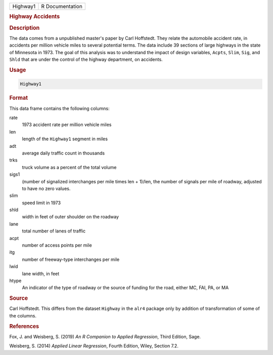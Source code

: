 .. container::

   ======== ===============
   Highway1 R Documentation
   ======== ===============

   .. rubric:: Highway Accidents
      :name: Highway1

   .. rubric:: Description
      :name: description

   The data comes from a unpublished master's paper by Carl Hoffstedt.
   They relate the automobile accident rate, in accidents per million
   vehicle miles to several potential terms. The data include 39
   sections of large highways in the state of Minnesota in 1973. The
   goal of this analysis was to understand the impact of design
   variables, ``Acpts``, ``Slim``, ``Sig``, and ``Shld`` that are under
   the control of the highway department, on accidents.

   .. rubric:: Usage
      :name: usage

   .. code:: R

      Highway1

   .. rubric:: Format
      :name: format

   This data frame contains the following columns:

   rate
      1973 accident rate per million vehicle miles

   len
      length of the ``Highway1`` segment in miles

   adt
      average daily traffic count in thousands

   trks
      truck volume as a percent of the total volume

   sigs1
      (number of signalized interchanges per mile times len + 1)/len,
      the number of signals per mile of roadway, adjusted to have no
      zero values.

   slim
      speed limit in 1973

   shld
      width in feet of outer shoulder on the roadway

   lane
      total number of lanes of traffic

   acpt
      number of access points per mile

   itg
      number of freeway-type interchanges per mile

   lwid
      lane width, in feet

   htype
      An indicator of the type of roadway or the source of funding for
      the road, either MC, FAI, PA, or MA

   .. rubric:: Source
      :name: source

   Carl Hoffstedt. This differs from the dataset ``Highway`` in the
   ``alr4`` package only by addition of transformation of some of the
   columns.

   .. rubric:: References
      :name: references

   Fox, J. and Weisberg, S. (2019) *An R Companion to Applied
   Regression*, Third Edition, Sage.

   Weisberg, S. (2014) *Applied Linear Regression*, Fourth Edition,
   Wiley, Section 7.2.
